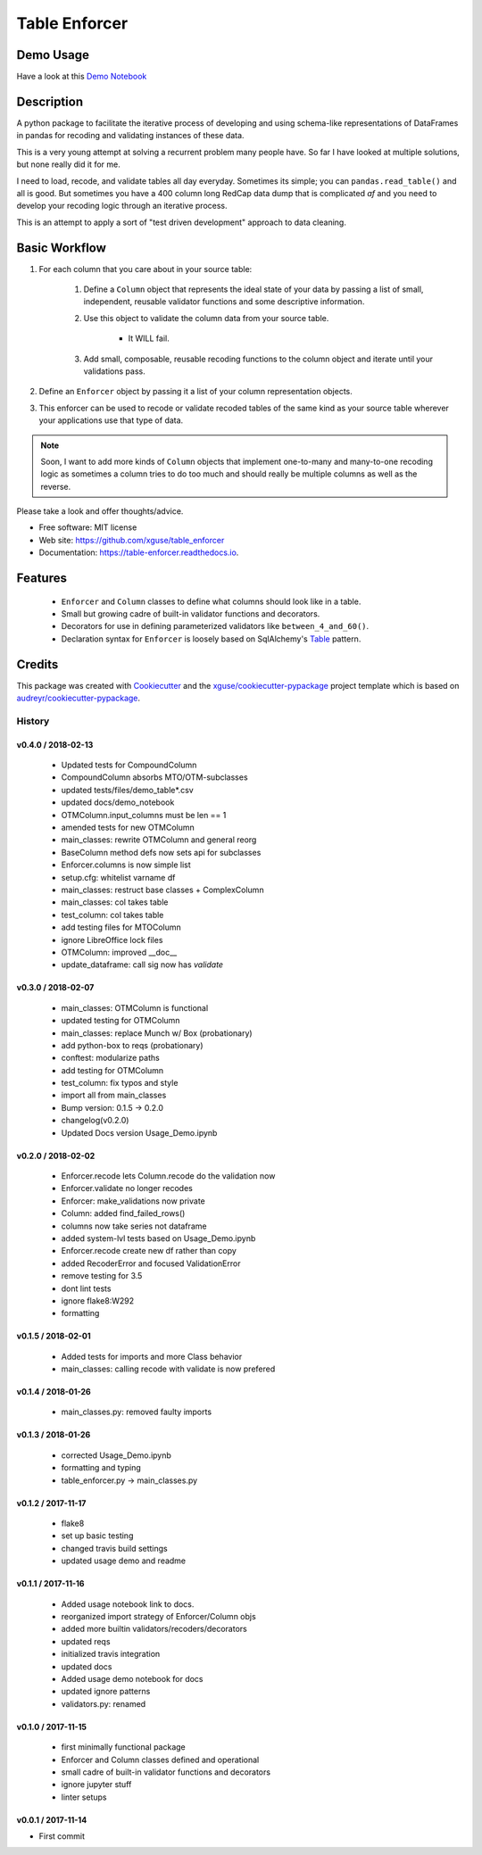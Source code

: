 ==============
Table Enforcer
==============


.. image:: https://img.shields.io/pypi/v/table_enforcer.svg
        :target: https://pypi.python.org/pypi/table_enforcer

.. image:: https://img.shields.io/travis/xguse/table_enforcer.svg
        :target: https://travis-ci.org/xguse/table_enforcer

.. image:: https://readthedocs.org/projects/table-enforcer/badge/?version=latest
        :target: https://table-enforcer.readthedocs.io/en/latest/?badge=latest
        :alt: Documentation Status

..        .. image:: https://pyup.io/repos/github/xguse/table_enforcer/shield.svg
        :target: https://pyup.io/repos/github/xguse/table_enforcer/
        :alt: Updates

Demo Usage
----------

Have a look at this `Demo Notebook <https://nbviewer.jupyter.org/github/xguse/table_enforcer/blob/master/docs/demo_notebook/Usage_Demo.ipynb>`_

Description
-----------

A python package to facilitate the iterative process of developing and using schema-like representations of DataFrames in pandas for recoding and validating instances of these data.

This is a very young attempt at solving a recurrent problem many people have.  So far I have looked at multiple solutions, but none really did it for me.

I need to load, recode, and validate tables all day everyday. Sometimes its simple; you can ``pandas.read_table()`` and all is good. But sometimes you have a 400 column long RedCap data dump that is complicated `af` and you need to develop your recoding logic through an iterative process.

This is an attempt to apply a sort of "test driven development" approach to data cleaning.


Basic Workflow
--------------

#. For each column that you care about in your source table:

        #. Define a ``Column`` object that represents the ideal state of your data by passing a list of small, independent, reusable validator functions and some descriptive information.

        #. Use this object to validate the column data from your source table.

                * It WILL fail.

        #. Add small, composable, reusable recoding functions to the column object and iterate until your validations pass.

#. Define an ``Enforcer`` object by passing it a list of your column representation objects.

#. This enforcer can be used to recode or validate recoded tables of the same kind as your source table wherever your applications use that type of data.


.. note:: Soon, I want to add more kinds of ``Column`` objects that implement one-to-many and many-to-one recoding logic as sometimes a column tries to do too much and should really be multiple columns as well as the reverse.


Please take a look and offer thoughts/advice.

* Free software: MIT license
* Web site: https://github.com/xguse/table_enforcer
* Documentation: https://table-enforcer.readthedocs.io.


Features
--------

  * ``Enforcer`` and ``Column`` classes to define what columns should look like in a table.
  * Small but growing cadre of built-in validator functions and decorators.
  * Decorators for use in defining parameterized validators like ``between_4_and_60()``.
  * Declaration syntax for ``Enforcer`` is loosely based on SqlAlchemy's `Table <http://docs.sqlalchemy.org/en/latest/core/metadata.html#sqlalchemy.schema.Table>`_ pattern.



Credits
---------

This package was created with Cookiecutter_ and the `xguse/cookiecutter-pypackage`_ project template which is based on `audreyr/cookiecutter-pypackage`_.

.. _Cookiecutter: https://github.com/audreyr/cookiecutter
.. _`audreyr/cookiecutter-pypackage`: https://github.com/audreyr/cookiecutter-pypackage
.. _`xguse/cookiecutter-pypackage`: https://github.com/xguse/cookiecutter-pypackage


*******
History
*******

v0.4.0 / 2018-02-13
===================

  * Updated tests for CompoundColumn
  * CompoundColumn absorbs MTO/OTM-subclasses
  * updated tests/files/demo_table*.csv
  * updated docs/demo_notebook
  * OTMColumn.input_columns must be len == 1
  * amended tests for new OTMColumn
  * main_classes: rewrite OTMColumn and general reorg
  * BaseColumn method defs now sets api for subclasses
  * Enforcer.columns is now simple list
  * setup.cfg: whitelist varname df
  * main_classes: restruct base classes + ComplexColumn
  * main_classes: col takes table
  * test_column: col takes table
  * add testing files for MTOColumn
  * ignore LibreOffice lock files
  * OTMColumn: improved __doc__
  * update_dataframe: call sig now has `validate`

v0.3.0 / 2018-02-07
===================

  * main_classes: OTMColumn is functional
  * updated testing for OTMColumn
  * main_classes: replace Munch w/ Box (probationary)
  * add python-box to reqs (probationary)
  * conftest: modularize paths
  * add testing for OTMColumn
  * test_column: fix typos and style
  * import all from main_classes
  * Bump version: 0.1.5 → 0.2.0
  * changelog(v0.2.0)
  * Updated Docs version Usage_Demo.ipynb

v0.2.0 / 2018-02-02
===================

  * Enforcer.recode lets Column.recode do the validation now
  * Enforcer.validate no longer recodes
  * Enforcer: make_validations now private
  * Column: added find_failed_rows()
  * columns now take series not dataframe
  * added system-lvl tests based on Usage_Demo.ipynb
  * Enforcer.recode create new df rather than copy
  * added RecoderError and focused ValidationError
  * remove testing for 3.5
  * dont lint tests
  * ignore flake8:W292
  * formatting

v0.1.5 / 2018-02-01
===================

  * Added tests for imports and more Class behavior
  * main_classes: calling recode with validate is now prefered

v0.1.4 / 2018-01-26
===================

  * main_classes.py: removed faulty imports

v0.1.3 / 2018-01-26
===================

  * corrected Usage_Demo.ipynb
  * formatting and typing
  * table_enforcer.py -> main_classes.py

v0.1.2 / 2017-11-17
===================

  * flake8
  * set up basic testing
  * changed travis build settings
  * updated usage demo and readme

v0.1.1 / 2017-11-16
===================

  * Added usage notebook link to docs.
  * reorganized import strategy of Enforcer/Column objs
  * added more builtin validators/recoders/decorators
  * updated reqs
  * initialized travis integration
  * updated docs
  * Added usage demo notebook for docs
  * updated ignore patterns
  * validators.py: renamed

v0.1.0 / 2017-11-15
===================

  * first minimally functional package
  * Enforcer and Column classes defined and operational
  * small cadre of built-in validator functions and decorators
  * ignore jupyter stuff
  * linter setups

v0.0.1 / 2017-11-14
===================

* First commit


